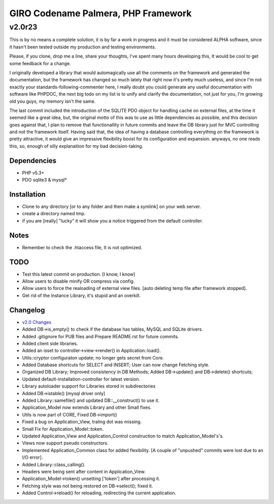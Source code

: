 ====================================
GIRO Codename Palmera, PHP Framework
====================================
v2.0r23
^^^^^^^

This is by no means a complete solution, it is by far a work in progress and it must be considered ALPHA software, since it hasn't been tested outside my production and testing environments.

Please, if you clone, drop me a line, share your thoughts, I've spent many hours developing this, It would be cool to get some feedback for a change.

I originally developed a library that would automagically use all the comments on the framework and generated the documentation, but the framework has changed so much lately that right now it's pretty much useless, and since I'm not exactly your standards-following-commenter here, I really doubt you could generate any useful documentation with software like PHPDOC, the next big todo on my list is to unify and clarify the documentation, not just for you, I'm growing old you guys, my memory isn't the same. 

The last commit included the introduction of the SQLITE PDO object for handling caché on external files, at the time it seemed like a great idea, but, the original motto of this was to use as little dependencies as possible, and this decision goes against that, I plan to remove that functionallity in future commits and leave the DB library just for MVC controlling and not the framework itself. Having said that, the idea of having a database controlling everything on the framework is pretty attractive, it would give an impressive flexibility boost for its configuration and expansion. anyways, no one reads this, so,  enough of silly explanaition for my bad decision-taking.

Dependencies
------------
- PHP v5.3+
- PDO sqlite3 & mysql*

Installation
------------
- Clone to any directory [or to any folder and then make a symlink] on your web server.
- create a directory named tmp.
- if you are [really] "lucky" it will show you a notice triggered from the default controller.

Notes
-----
- Remember to check the .htaccess file, It is not optimized.

TODO
----
- Test this latest commit on production. [I know, I know]
- Allow users to disable minify OR compress via config.
- Allow users to force the realoading of external view files. [auto deleting temp file after framework stopped].
- Get rid of the Instance Library, it's stupid and an overkill.

Changelog
----------
- `v2.0 Changes <http://github.com/hectormenendez/giro/blob/ab0a5c6508eef24dc19bb04b8235e2accab5928b/README.rst>`_
- Added DB->is_empty() to check if the database has tables, MySQL and SQLite drivers.
- Added .gitignore for PUB files and Prepare README.rst for future commits.
- Added client side libraries.
- Added an isset to controller->view->render() in Application::load().
- Utils::cryptor configuraton update; no longer gets secret from Core.
- Added Database shortcuts for SELECT and INSERT; User can now change Fetching style.
- Organized DB Library; Improved consistency in DB Methods; Added DB->update() and DB->delete() shortcuts;
- Updated default-installation-controller for latest version.
- Library autoloader support for Libraries stored in subdirectories 
- Added DB->istable() [mysql driver only]
- Added Library::samefile() and updated DB::__construct() to use it.
- Application_Model now extends Library and other Small fixes.
- Utils is now part of CORE, Fixed DB->import()
- Fixed a bug on Application_View, traling dot was missing.
- Small Fix for Application_Model::token.
- Updated Application_View  and Application_Control construction to match Application_Model's's.
- Views now support pseudo constructors.
- Implemented Application_Common class for added flexibility. [A couple of "unpushed" commits were lost due to an I/O error].
- Added Library::class_calling().
- Headers were being sent after content in Application_View.
- Application_Model->token() unsetting ['token'] after processing it.
- Fetching style was not being restored on DB->select(); fixed it.
- Added Control->reload() for reloading, redirecting the current application.
